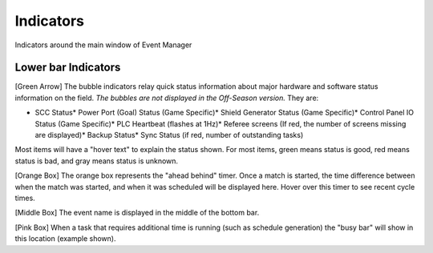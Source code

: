 Indicators
==========

Indicators around the main window of Event Manager

Lower bar Indicators
--------------------

.. image:: images/indicators-0.png

.. image:: images/indicators-1.png

[Green Arrow] The bubble indicators relay quick status information about major hardware and software status information on the field. *The bubbles are not displayed in the Off-Season version.* They are:

* SCC Status* Power Port (Goal) Status (Game Specific)* Shield Generator Status (Game Specific)* Control Panel IO Status (Game Specific)* PLC Heartbeat (flashes at 1Hz)* Referee screens (If red, the number of screens missing are displayed)* Backup Status* Sync Status (if red, number of outstanding tasks)

Most items will have a "hover text" to explain the status shown. For most items, green means status is good, red means status is bad, and gray means status is unknown.

[Orange Box] The orange box represents the "ahead behind" timer. Once a match is started, the time difference between when the match was started, and when it was scheduled will be displayed here. Hover over this timer to see recent cycle times.

[Middle Box] The event name is displayed in the middle of the bottom bar.

[Pink Box] When a task that requires additional time is running (such as schedule generation) the "busy bar" will show in this location (example shown).

